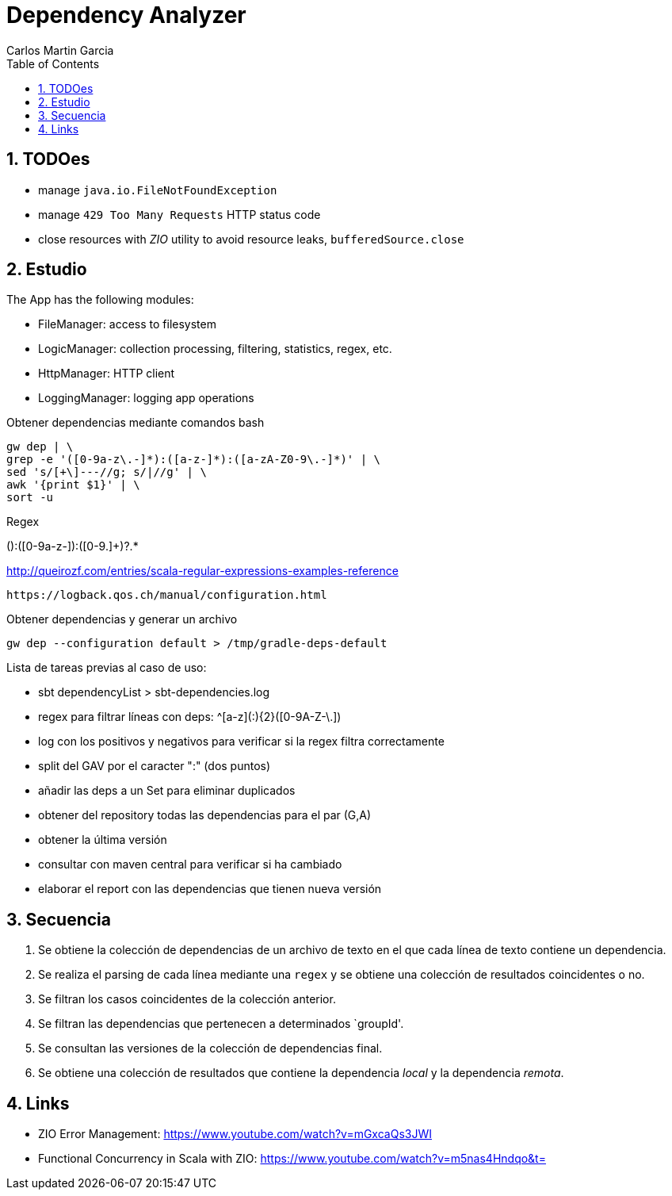 = Dependency Analyzer
Carlos Martin Garcia
:toc: left
:toclevels: 4
:icons: font
:sectnums:
:tabsize: 4
:docinfo1:
:source-highlighter: prettify

== TODOes

- manage `java.io.FileNotFoundException`
- manage `429 Too Many Requests` HTTP status code
- close resources with _ZIO_ utility to avoid resource leaks, `bufferedSource.close`

== Estudio

The App has the following modules:

- FileManager: access to filesystem
- LogicManager: collection processing, filtering, statistics, regex, etc.
- HttpManager: HTTP client
- LoggingManager: logging app operations

Obtener dependencias mediante comandos bash

 gw dep | \
 grep -e '([0-9a-z\.-]*):([a-z-]*):([a-zA-Z0-9\.-]*)' | \
 sed 's/[+\]---//g; s/|//g' | \
 awk '{print $1}' | \
 sort -u

Regex

([0-9a-z.]+):([0-9a-z-]+):([0-9.]+)?.*
 
http://queirozf.com/entries/scala-regular-expressions-examples-reference

 https://logback.qos.ch/manual/configuration.html

Obtener dependencias y generar un archivo

 gw dep --configuration default > /tmp/gradle-deps-default


Lista de tareas previas al caso de uso:

- sbt dependencyList > sbt-dependencies.log

- regex para filtrar líneas con deps: ^[a-z]([a-z0-9-_\.]+:){2}([0-9A-Z-\.]+)

- log con los positivos y negativos para verificar si la regex filtra correctamente

- split del GAV por el caracter ":" (dos puntos)

- añadir las deps a un Set para eliminar duplicados

- obtener del repository todas las dependencias para el par (G,A)

- obtener la última versión

- consultar con maven central para verificar si ha cambiado

- elaborar el report con las dependencias que tienen nueva versión


== Secuencia

. Se obtiene la colección de dependencias de un archivo de texto en el que cada línea de texto contiene un dependencia.
. Se realiza el parsing de cada línea mediante una `regex` y se obtiene una colección de resultados coincidentes o no.
. Se filtran los casos coincidentes de la colección anterior.
. Se filtran las dependencias que pertenecen a determinados `groupId'.
. Se consultan las versiones de la colección de dependencias final.
. Se obtiene una colección de resultados que contiene la dependencia _local_ y la dependencia _remota_.

== Links

- ZIO Error Management: https://www.youtube.com/watch?v=mGxcaQs3JWI
- Functional Concurrency in Scala with ZIO: https://www.youtube.com/watch?v=m5nas4Hndqo&t=
